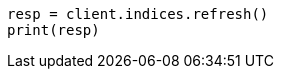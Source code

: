 // This file is autogenerated, DO NOT EDIT
// indices/refresh.asciidoc:113

[source, python]
----
resp = client.indices.refresh()
print(resp)
----
